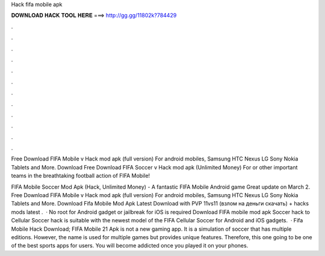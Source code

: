 Hack fifa mobile apk



𝐃𝐎𝐖𝐍𝐋𝐎𝐀𝐃 𝐇𝐀𝐂𝐊 𝐓𝐎𝐎𝐋 𝐇𝐄𝐑𝐄 ===> http://gg.gg/11802k?784429



.



.



.



.



.



.



.



.



.



.



.



.

Free Download FIFA Mobile v Hack mod apk (full version) For android mobiles, Samsung HTC Nexus LG Sony Nokia Tablets and More. Download  Free Download FIFA Soccer v Hack mod apk (Unlimited Money) For or other important teams in the breathtaking football action of FIFA Mobile!

FIFA Mobile Soccer Mod Apk (Hack, Unlimited Money) - A fantastic FIFA Mobile Android game Great update on March 2. Free Download FIFA Mobile v Hack mod apk (full version) For android mobiles, Samsung HTC Nexus LG Sony Nokia Tablets and More. Download Fifa Mobile Mod Apk Latest Download with PVP 11vs11 (взлом на деньги скачать) + hacks mods latest .  · No root for Android gadget or jailbreak for iOS is required Download FIFA mobile mod apk Soccer hack to  Cellular Soccer hack is suitable with the newest model of the FIFA Cellular Soccer for Android and iOS gadgets.  · Fifa Mobile Hack Download; FIFA Mobile 21 Apk is not a new gaming app. It is a simulation of soccer that has multiple editions. However, the name is used for multiple games but provides unique features. Therefore, this one going to be one of the best sports apps for users. You will become addicted once you played it on your phones.
